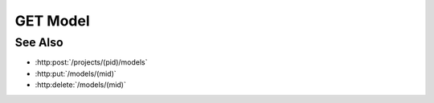 GET Model
=========

.. http:get:: /models/(mid)

  Returns a model.

  :param mid: Unique model identifier.
  :type mid: string

  :responseheader Content-Type: text/html, application/json

  **Sample Request**

  .. sourcecode:: http

    GET /models/e32ef475e084432481655fe41348726b HTTP/1.1
    Host: localhost:8093
    Authorization: Basic c2x5Y2F0OnNseWNhdA==
    Accept-Encoding: gzip, deflate, compress
    accept: application/json
    User-Agent: python-requests/1.2.3 CPython/2.7.5 Linux/2.6.32-358.23.2.el6.x86_64

  **Sample Response**

  .. sourcecode:: http

    HTTP/1.1 200 OK
    Date: Mon, 25 Nov 2013 20:36:01 GMT
    Content-Length: 542
    Content-Type: application/json
    Server: CherryPy/3.2.2

    {
      "description": "",
      "creator": "slycat",
      "artifact-types": {},
      "_rev": "2-80a35c0e45a33d6654fd13a90f17624a",
      "model-type": "generic",
      "finished": null,
      "result": null,
      "message": null,
      "marking": "",
      "name": "test-model",
      "created": "2013-11-25T20:36:01.064901",
      "input-artifacts": [],
      "uri": "http://localhost:8093/models/e32ef475e084432481655fe41348726b",
      "project": "dbaf026f919620acbf2e961ad7325359",
      "started": "2013-11-25T20:36:01.218447",
      "state": "running",
      "progress": 0.0,
      "_id": "e32ef475e084432481655fe41348726b",
      "type": "model"
    }

See Also
--------

- :http:post:`/projects/(pid)/models`
- :http:put:`/models/(mid)`
- :http:delete:`/models/(mid)`

